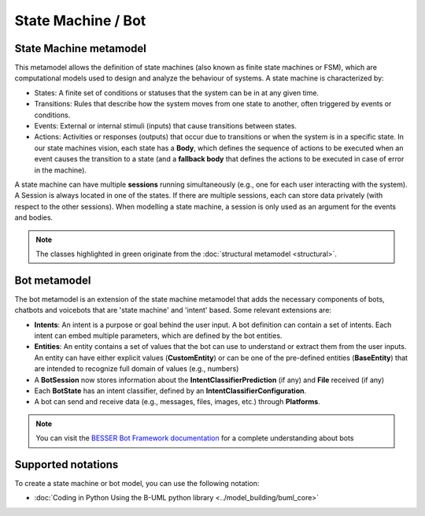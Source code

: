 State Machine / Bot
===================

.. _state-machine-metamodel:

State Machine metamodel
-----------------------

This metamodel allows the definition of state machines (also known as finite state machines or FSM), which are computational
models used to design and analyze the behaviour of systems. A state machine is characterized by:

- States: A finite set of conditions or statuses that the system can be in at any given time.
- Transitions: Rules that describe how the system moves from one state to another, often triggered by events or conditions.
- Events: External or internal stimuli (inputs) that cause transitions between states.
- Actions: Activities or responses (outputs) that occur due to transitions or when the system is in a specific state. In our
  state machines vision, each state has a **Body**, which defines the sequence of actions to be executed when an event causes the transition to a state
  (and a **fallback body** that defines the actions to be executed in case of error in the machine).

A state machine can have multiple **sessions** running simultaneously (e.g., one for each user interacting with the system).
A Session is always located in one of the states. If there are multiple sessions, each can store data privately (with respect to the other sessions).
When modelling a state machine, a session is only used as an argument for the events and bodies.

.. image:: ../../img/state_machine_mm.png
  :width: 800
  :alt: State machine metamodel
  :align: center

.. note::

  The classes highlighted in green originate from the :doc:`structural metamodel <structural>`.


.. _bot-metamodel:

Bot metamodel
-------------

The bot metamodel is an extension of the state machine metamodel that adds the necessary components of bots, chatbots and voicebots
that are 'state machine' and 'intent' based. Some relevant extensions are:

- **Intents**: An intent is a purpose or goal behind the user input. A bot definition can contain a set of intents. Each intent can
  embed multiple parameters, which are defined by the bot entities.
- **Entities**: An entity contains a set of values that the bot can use to understand or extract them from the user inputs. An entity can have
  either explicit values (**CustomEntity**) or can be one of the pre-defined entities (**BaseEntity**) that are intended to recognize full domain of values (e.g., numbers)
- A **BotSession** now stores information about the **IntentClassifierPrediction** (if any) and **File** received (if any)
- Each **BotState** has an intent classifier, defined by an **IntentClassifierConfiguration**.
- A bot can send and receive data (e.g., messages, files, images, etc.) through **Platforms**.

.. image:: ../../img/bot_mm.png
  :width: 1600
  :alt: State machine metamodel
  :align: center

.. note::

  You can visit the `BESSER Bot Framework documentation <https://besserbot-framework.readthedocs.io/en/latest/>`_ for a
  complete understanding about bots

Supported notations
-------------------

To create a state machine or bot model, you can use the following notation:

* :doc:`Coding in Python Using the B-UML python library <../model_building/buml_core>`
